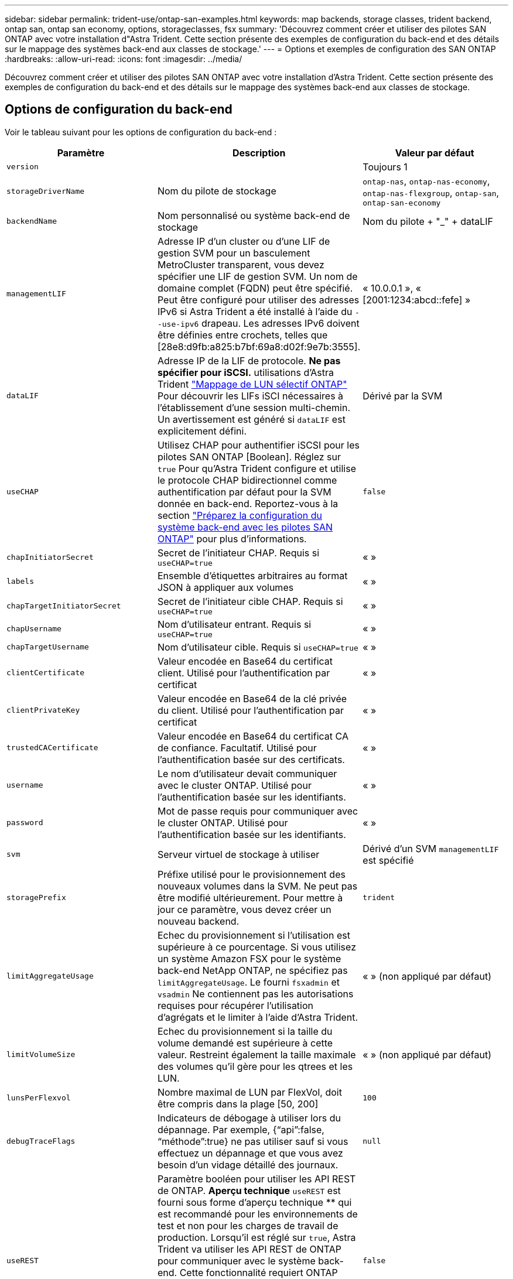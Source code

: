 ---
sidebar: sidebar 
permalink: trident-use/ontap-san-examples.html 
keywords: map backends, storage classes, trident backend, ontap san, ontap san economy, options, storageclasses, fsx 
summary: 'Découvrez comment créer et utiliser des pilotes SAN ONTAP avec votre installation d"Astra Trident. Cette section présente des exemples de configuration du back-end et des détails sur le mappage des systèmes back-end aux classes de stockage.' 
---
= Options et exemples de configuration des SAN ONTAP
:hardbreaks:
:allow-uri-read: 
:icons: font
:imagesdir: ../media/


[role="lead"]
Découvrez comment créer et utiliser des pilotes SAN ONTAP avec votre installation d'Astra Trident. Cette section présente des exemples de configuration du back-end et des détails sur le mappage des systèmes back-end aux classes de stockage.



== Options de configuration du back-end

Voir le tableau suivant pour les options de configuration du back-end :

[cols="3"]
|===
| Paramètre | Description | Valeur par défaut 


| `version` |  | Toujours 1 


| `storageDriverName` | Nom du pilote de stockage | `ontap-nas`, `ontap-nas-economy`, `ontap-nas-flexgroup`, `ontap-san`, `ontap-san-economy` 


| `backendName` | Nom personnalisé ou système back-end de stockage | Nom du pilote + "_" + dataLIF 


| `managementLIF` | Adresse IP d'un cluster ou d'une LIF de gestion SVM pour un basculement MetroCluster transparent, vous devez spécifier une LIF de gestion SVM. Un nom de domaine complet (FQDN) peut être spécifié. Peut être configuré pour utiliser des adresses IPv6 si Astra Trident a été installé à l'aide du `--use-ipv6` drapeau. Les adresses IPv6 doivent être définies entre crochets, telles que [28e8:d9fb:a825:b7bf:69a8:d02f:9e7b:3555]. | « 10.0.0.1 », « [2001:1234:abcd::fefe] » 


| `dataLIF` | Adresse IP de la LIF de protocole. *Ne pas spécifier pour iSCSI.* utilisations d'Astra Trident link:https://docs.netapp.com/us-en/ontap/san-admin/selective-lun-map-concept.html["Mappage de LUN sélectif ONTAP"^] Pour découvrir les LIFs iSCI nécessaires à l'établissement d'une session multi-chemin. Un avertissement est généré si `dataLIF` est explicitement défini. | Dérivé par la SVM 


| `useCHAP` | Utilisez CHAP pour authentifier iSCSI pour les pilotes SAN ONTAP [Boolean]. Réglez sur `true` Pour qu'Astra Trident configure et utilise le protocole CHAP bidirectionnel comme authentification par défaut pour la SVM donnée en back-end. Reportez-vous à la section link:ontap-san-prep.html["Préparez la configuration du système back-end avec les pilotes SAN ONTAP"] pour plus d'informations. | `false` 


| `chapInitiatorSecret` | Secret de l'initiateur CHAP. Requis si `useCHAP=true` | « » 


| `labels` | Ensemble d'étiquettes arbitraires au format JSON à appliquer aux volumes | « » 


| `chapTargetInitiatorSecret` | Secret de l'initiateur cible CHAP. Requis si `useCHAP=true` | « » 


| `chapUsername` | Nom d'utilisateur entrant. Requis si `useCHAP=true` | « » 


| `chapTargetUsername` | Nom d'utilisateur cible. Requis si `useCHAP=true` | « » 


| `clientCertificate` | Valeur encodée en Base64 du certificat client. Utilisé pour l'authentification par certificat | « » 


| `clientPrivateKey` | Valeur encodée en Base64 de la clé privée du client. Utilisé pour l'authentification par certificat | « » 


| `trustedCACertificate` | Valeur encodée en Base64 du certificat CA de confiance. Facultatif. Utilisé pour l'authentification basée sur des certificats. | « » 


| `username` | Le nom d'utilisateur devait communiquer avec le cluster ONTAP. Utilisé pour l'authentification basée sur les identifiants. | « » 


| `password` | Mot de passe requis pour communiquer avec le cluster ONTAP. Utilisé pour l'authentification basée sur les identifiants. | « » 


| `svm` | Serveur virtuel de stockage à utiliser | Dérivé d'un SVM `managementLIF` est spécifié 


| `storagePrefix` | Préfixe utilisé pour le provisionnement des nouveaux volumes dans la SVM. Ne peut pas être modifié ultérieurement. Pour mettre à jour ce paramètre, vous devez créer un nouveau backend. | `trident` 


| `limitAggregateUsage` | Echec du provisionnement si l'utilisation est supérieure à ce pourcentage. Si vous utilisez un système Amazon FSX pour le système back-end NetApp ONTAP, ne spécifiez pas  `limitAggregateUsage`. Le fourni `fsxadmin` et `vsadmin` Ne contiennent pas les autorisations requises pour récupérer l'utilisation d'agrégats et le limiter à l'aide d'Astra Trident. | « » (non appliqué par défaut) 


| `limitVolumeSize` | Echec du provisionnement si la taille du volume demandé est supérieure à cette valeur. Restreint également la taille maximale des volumes qu'il gère pour les qtrees et les LUN. | « » (non appliqué par défaut) 


| `lunsPerFlexvol` | Nombre maximal de LUN par FlexVol, doit être compris dans la plage [50, 200] | `100` 


| `debugTraceFlags` | Indicateurs de débogage à utiliser lors du dépannage. Par exemple, {“api”:false, “méthode”:true} ne pas utiliser sauf si vous effectuez un dépannage et que vous avez besoin d’un vidage détaillé des journaux. | `null` 


| `useREST` | Paramètre booléen pour utiliser les API REST de ONTAP. *Aperçu technique*
`useREST` est fourni sous forme d'aperçu technique ** qui est recommandé pour les environnements de test et non pour les charges de travail de production. Lorsqu'il est réglé sur `true`, Astra Trident va utiliser les API REST de ONTAP pour communiquer avec le système back-end. Cette fonctionnalité requiert ONTAP 9.11.1 et versions ultérieures. En outre, le rôle de connexion ONTAP utilisé doit avoir accès au `ontap` client supplémentaire. Ceci est satisfait par le pré-défini `vsadmin` et `cluster-admin` rôles.
`useREST` N'est pas pris en charge par MetroCluster. | `false` 
|===


== Options de configuration back-end pour les volumes de provisionnement

Vous pouvez contrôler le provisionnement par défaut à l'aide de ces options dans `defaults` section de la configuration. Pour un exemple, voir les exemples de configuration ci-dessous.

[cols="3"]
|===
| Paramètre | Description | Valeur par défaut 


| `spaceAllocation` | Allocation d'espace pour les LUN | « vrai » 


| `spaceReserve` | Mode de réservation d'espace ; “none” (fin) ou “volume” (épais) | « aucun » 


| `snapshotPolicy` | Règle Snapshot à utiliser | « aucun » 


| `qosPolicy` | QoS policy group à affecter pour les volumes créés. Choisissez une de qosPolicy ou adaptiveQosPolicy par pool de stockage/back-end. Avec Astra Trident, les groupes de règles de QoS doivent être utilisés avec ONTAP 9.8 ou version ultérieure. Nous recommandons l'utilisation d'un groupe de règles de qualité de service non partagé et nous assurer que le groupe de règles est appliqué à chaque composant individuellement. Un groupe de règles de QoS partagé appliquera le plafond du débit total de toutes les charges de travail. | « » 


| `adaptiveQosPolicy` | Groupe de règles de QoS adaptative à attribuer aux volumes créés. Choisissez une de qosPolicy ou adaptiveQosPolicy par pool de stockage/back-end | « » 


| `snapshotReserve` | Pourcentage du volume réservé pour les instantanés “0” | Si `snapshotPolicy` est « aucun », sinon « » 


| `splitOnClone` | Séparer un clone de son parent lors de sa création | « faux » 


| `encryption` | Activez NetApp Volume Encryption (NVE) sur le nouveau volume. La valeur par défaut est `false`. Pour utiliser cette option, NVE doit être sous licence et activé sur le cluster. Si NAE est activé sur le back-end, tous les volumes provisionnés dans Astra Trident seront activés par NAE. Pour plus d'informations, se reporter à : link:../trident-reco/security-reco.html["Fonctionnement d'Astra Trident avec NVE et NAE"]. | « faux » 


| `luksEncryption` | Activez le cryptage LUKS. Reportez-vous à la section link:../trident-reco/security-luks.html["Utiliser la configuration de clé unifiée Linux (LUKS)"]. | « » 


| `securityStyle` | Style de sécurité pour les nouveaux volumes | `unix` 


| `tieringPolicy` | La stratégie de hiérarchisation à utiliser « none » | Snapshot uniquement pour une configuration SVM-DR pré-ONTAP 9.5 
|===


=== Exemples de provisionnement de volumes

Voici un exemple avec des valeurs par défaut définies :

[listing]
----
---
version: 1
storageDriverName: ontap-san
managementLIF: 10.0.0.1
svm: trident_svm
username: admin
password: password
labels:
  k8scluster: dev2
  backend: dev2-sanbackend
storagePrefix: alternate-trident
igroupName: custom
debugTraceFlags:
  api: false
  method: true
defaults:
  spaceReserve: volume
  qosPolicy: standard
  spaceAllocation: 'false'
  snapshotPolicy: default
  snapshotReserve: '10'

----

NOTE: Pour tous les volumes créés à l'aide de `ontap-san` Avec d'autres pilotes, Astra Trident ajoute une capacité supplémentaire de 10 % au système FlexVol pour prendre en charge les métadonnées de LUN. La LUN sera provisionnée avec la taille exacte que l'utilisateur demande dans la demande de volume persistant. Astra Trident ajoute 10 % au système FlexVol (dont la taille disponible dans ONTAP). Les utilisateurs obtiennent à présent la capacité utilisable requise. Cette modification empêche également que les LUN ne soient en lecture seule, à moins que l'espace disponible soit pleinement utilisé. Cela ne s'applique pas à l'économie d'ontap-san.

Pour les systèmes back-end définis `snapshotReserve`, Astra Trident calcule la taille des volumes comme suit :

[listing]
----
Total volume size = [(PVC requested size) / (1 - (snapshotReserve percentage) / 100)] * 1.1
----
Le modèle 1.1 est le modèle 10 % d'Astra Trident supplémentaire qui s'ajoute à la baie FlexVol pour prendre en charge les métadonnées de la LUN. Pour `snapshotReserve` = 5 % et demande de volume persistant = 5 Gio, la taille totale du volume est de 5,7 Gio et la taille disponible est de 5,5 Gio. Le `volume show` la commande doit afficher des résultats similaires à cet exemple :

image::../media/vol-show-san.png[Affiche la sortie de la commande volume show.]

Actuellement, le redimensionnement est le seul moyen d'utiliser le nouveau calcul pour un volume existant.



== Exemples de configuration minimaux

Les exemples suivants montrent des configurations de base qui laissent la plupart des paramètres par défaut. C'est la façon la plus simple de définir un back-end.


NOTE: Si vous utilisez Amazon FSX sur NetApp ONTAP avec Astra Trident, il est recommandé de spécifier des noms DNS pour les LIF au lieu d'adresses IP.



=== `ontap-san` pilote avec authentification par certificat

Il s'agit d'un exemple de configuration back-end minimal. `clientCertificate`, `clientPrivateKey`, et `trustedCACertificate` (Facultatif, si vous utilisez une autorité de certification approuvée) est renseigné `backend.json` Et prendre les valeurs codées en base64 du certificat client, de la clé privée et du certificat CA de confiance, respectivement.

[listing]
----
---
version: 1
storageDriverName: ontap-san
backendName: DefaultSANBackend
managementLIF: 10.0.0.1
svm: svm_iscsi
useCHAP: true
chapInitiatorSecret: cl9qxIm36DKyawxy
chapTargetInitiatorSecret: rqxigXgkesIpwxyz
chapTargetUsername: iJF4heBRT0TCwxyz
chapUsername: uh2aNCLSd6cNwxyz
igroupName: trident
clientCertificate: ZXR0ZXJwYXB...ICMgJ3BhcGVyc2
clientPrivateKey: vciwKIyAgZG...0cnksIGRlc2NyaX
trustedCACertificate: zcyBbaG...b3Igb3duIGNsYXNz
----


=== `ontap-san` Pilote avec CHAP bidirectionnel

Il s'agit d'un exemple de configuration back-end minimal. Cette configuration de base crée un `ontap-san` backend avec `useCHAP` réglez sur `true`.

[listing]
----
---
version: 1
storageDriverName: ontap-san
managementLIF: 10.0.0.1
svm: svm_iscsi
labels:
  k8scluster: test-cluster-1
  backend: testcluster1-sanbackend
useCHAP: true
chapInitiatorSecret: cl9qxIm36DKyawxy
chapTargetInitiatorSecret: rqxigXgkesIpwxyz
chapTargetUsername: iJF4heBRT0TCwxyz
chapUsername: uh2aNCLSd6cNwxyz
igroupName: trident
username: vsadmin
password: password
----


=== `ontap-san-economy` conducteur

[listing]
----
---
version: 1
storageDriverName: ontap-san-economy
managementLIF: 10.0.0.1
svm: svm_iscsi_eco
useCHAP: true
chapInitiatorSecret: cl9qxIm36DKyawxy
chapTargetInitiatorSecret: rqxigXgkesIpwxyz
chapTargetUsername: iJF4heBRT0TCwxyz
chapUsername: uh2aNCLSd6cNwxyz
igroupName: trident
username: vsadmin
password: password
----


== Exemples de systèmes back-end avec pools virtuels

Dans l'exemple de fichier de définition backend ci-dessous, des valeurs par défaut spécifiques sont définies pour tous les pools de stockage, par exemple `spaceReserve` aucune, `spaceAllocation` lors de la fausse idée, et `encryption` faux. Les pools virtuels sont définis dans la section stockage.

Astra Trident définit les étiquettes de provisionnement dans le champ « Commentaires ». Les commentaires sont définis sur le FlexVol. Astra Trident copie toutes les étiquettes présentes sur un pool virtuel vers le volume de stockage lors du provisionnement. Pour plus de commodité, les administrateurs du stockage peuvent définir des étiquettes par pool virtuel et les volumes de groupe par étiquette.

Dans cet exemple, certains pools de stockage sont propriétaires de leur propre pool `spaceReserve`, `spaceAllocation`, et `encryption` les valeurs et certains pools remplacent les valeurs par défaut définies ci-dessus.

[listing]
----
---
version: 1
storageDriverName: ontap-san
managementLIF: 10.0.0.1
svm: svm_iscsi
useCHAP: true
chapInitiatorSecret: cl9qxIm36DKyawxy
chapTargetInitiatorSecret: rqxigXgkesIpwxyz
chapTargetUsername: iJF4heBRT0TCwxyz
chapUsername: uh2aNCLSd6cNwxyz
igroupName: trident
username: vsadmin
password: password
defaults:
  spaceAllocation: 'false'
  encryption: 'false'
  qosPolicy: standard
labels:
  store: san_store
  kubernetes-cluster: prod-cluster-1
region: us_east_1
storage:
- labels:
    protection: gold
    creditpoints: '40000'
  zone: us_east_1a
  defaults:
    spaceAllocation: 'true'
    encryption: 'true'
    adaptiveQosPolicy: adaptive-extreme
- labels:
    protection: silver
    creditpoints: '20000'
  zone: us_east_1b
  defaults:
    spaceAllocation: 'false'
    encryption: 'true'
    qosPolicy: premium
- labels:
    protection: bronze
    creditpoints: '5000'
  zone: us_east_1c
  defaults:
    spaceAllocation: 'true'
    encryption: 'false'
----
Voici un exemple iSCSI pour le `ontap-san-economy` pilote :

[listing]
----
---
version: 1
storageDriverName: ontap-san-economy
managementLIF: 10.0.0.1
svm: svm_iscsi_eco
useCHAP: true
chapInitiatorSecret: cl9qxIm36DKyawxy
chapTargetInitiatorSecret: rqxigXgkesIpwxyz
chapTargetUsername: iJF4heBRT0TCwxyz
chapUsername: uh2aNCLSd6cNwxyz
igroupName: trident
username: vsadmin
password: password
defaults:
  spaceAllocation: 'false'
  encryption: 'false'
labels:
  store: san_economy_store
region: us_east_1
storage:
- labels:
    app: oracledb
    cost: '30'
  zone: us_east_1a
  defaults:
    spaceAllocation: 'true'
    encryption: 'true'
- labels:
    app: postgresdb
    cost: '20'
  zone: us_east_1b
  defaults:
    spaceAllocation: 'false'
    encryption: 'true'
- labels:
    app: mysqldb
    cost: '10'
  zone: us_east_1c
  defaults:
    spaceAllocation: 'true'
    encryption: 'false'
----


== Mappage des systèmes back-end aux classes de stockage

Les définitions de classe de stockage suivantes font référence aux pools virtuels ci-dessus. À l'aide du `parameters.selector` Chaque classe de stockage indique quel(s) pool(s) virtuel(s) peut(s) être utilisé(s) pour héberger un volume. Les aspects définis dans le pool virtuel sélectionné seront définis pour le volume.

* La première classe de stockage (`protection-gold`) sera mappé sur le premier, deuxième pool virtuel dans le `ontap-nas-flexgroup` système back-end et le premier pool virtuel dans le `ontap-san` back-end. Il s'agit du seul pool offrant une protection de niveau Gold.
* La deuxième classe de stockage (`protection-not-gold`) sera mappé sur le troisième, quatrième pool virtuel dans `ontap-nas-flexgroup` back-end et le deuxième, troisième pool virtuel dans `ontap-san` back-end. Ce sont les seuls pools offrant un niveau de protection autre que l'or.
* La troisième classe de stockage (`app-mysqldb`) sera mappé sur le quatrième pool virtuel dans `ontap-nas` back-end et le troisième pool virtuel dans `ontap-san-economy` back-end. Ce sont les seuls pools offrant une configuration de pool de stockage pour l'application de type mysqldb.
* La quatrième classe de stockage (`protection-silver-creditpoints-20k`) sera mappé sur le troisième pool virtuel dans `ontap-nas-flexgroup` back-end et le second pool virtuel dans `ontap-san` back-end. Ce sont les seules piscines offrant une protection de niveau or à 20000 points de solvabilité.
* La cinquième classe de stockage (`creditpoints-5k`) sera mappé sur le second pool virtuel dans `ontap-nas-economy` back-end et le troisième pool virtuel dans `ontap-san` back-end. Ce sont les seules offres de piscine à 5000 points de solvabilité.


Astra Trident va décider du pool virtuel sélectionné et s'assurer que les besoins en stockage sont satisfaits.

[listing]
----
apiVersion: storage.k8s.io/v1
kind: StorageClass
metadata:
  name: protection-gold
provisioner: netapp.io/trident
parameters:
  selector: "protection=gold"
  fsType: "ext4"
---
apiVersion: storage.k8s.io/v1
kind: StorageClass
metadata:
  name: protection-not-gold
provisioner: netapp.io/trident
parameters:
  selector: "protection!=gold"
  fsType: "ext4"
---
apiVersion: storage.k8s.io/v1
kind: StorageClass
metadata:
  name: app-mysqldb
provisioner: netapp.io/trident
parameters:
  selector: "app=mysqldb"
  fsType: "ext4"
---
apiVersion: storage.k8s.io/v1
kind: StorageClass
metadata:
  name: protection-silver-creditpoints-20k
provisioner: netapp.io/trident
parameters:
  selector: "protection=silver; creditpoints=20000"
  fsType: "ext4"
---
apiVersion: storage.k8s.io/v1
kind: StorageClass
metadata:
  name: creditpoints-5k
provisioner: netapp.io/trident
parameters:
  selector: "creditpoints=5000"
  fsType: "ext4"
----